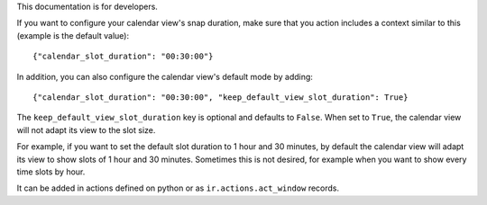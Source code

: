 This documentation is for developers.

If you want to configure your calendar view's snap duration, make sure that you
action includes a context similar to this (example is the default value)::

    {"calendar_slot_duration": "00:30:00"}

In addition, you can also configure the calendar view's default mode by adding::

    {"calendar_slot_duration": "00:30:00", "keep_default_view_slot_duration": True}

The ``keep_default_view_slot_duration`` key is optional and defaults to ``False``.
When set to ``True``, the calendar view will not adapt its view to the slot size.

For example, if you want to set the default slot duration to 1 hour and 30 minutes,
by default the calendar view will adapt its view to show slots of 1 hour and 30 minutes.
Sometimes this is not desired, for example when you want to show every time slots by hour.

It can be added in actions defined on python or as ``ir.actions.act_window``
records.
